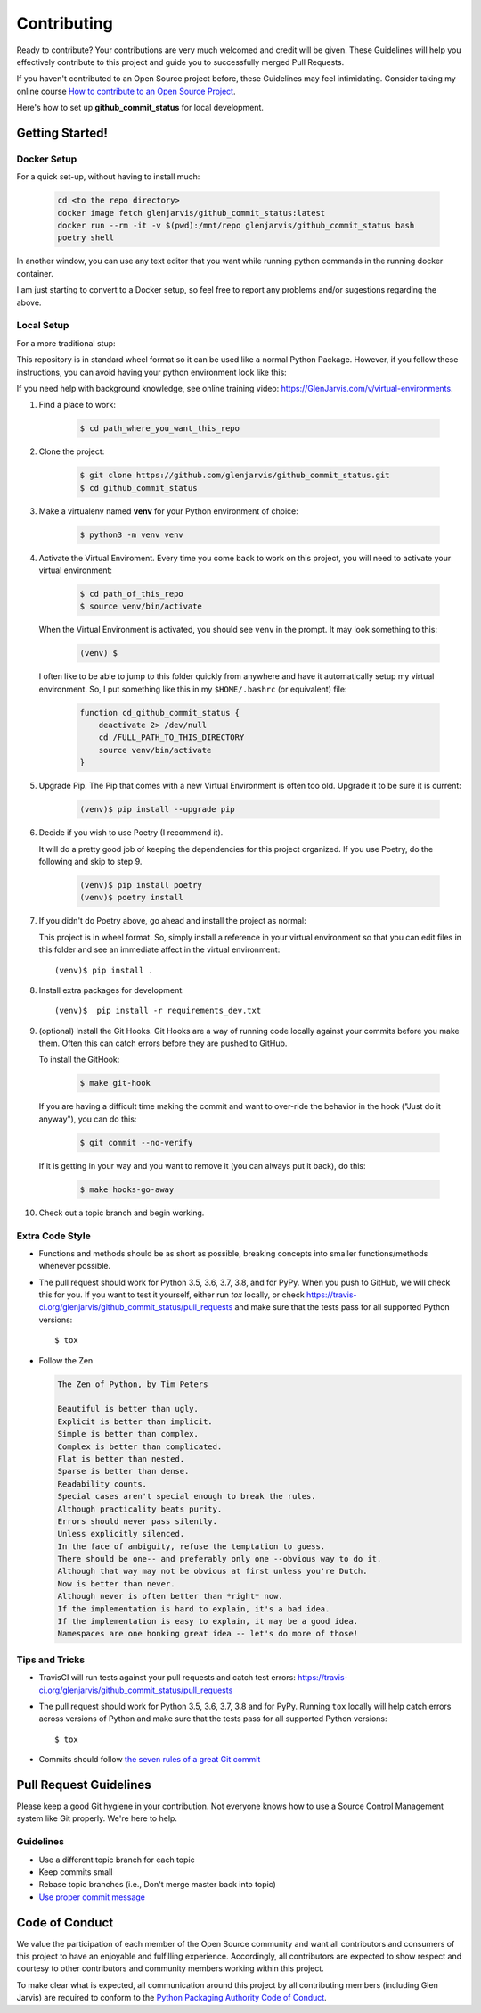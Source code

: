 .. _contribution_link:

============
Contributing
============

Ready to contribute? Your contributions are very much welcomed and credit will
be given. These Guidelines will help you effectively contribute to this project
and guide you to successfully merged Pull Requests.

If you haven't contributed to an Open Source project before, these Guidelines
may feel intimidating. Consider taking my online course `How to contribute to
an Open Source Project <https://GlenJarvis.com/v/how-to-open-source>`_.

Here's how to set up **github_commit_status** for local development.


Getting Started!
----------------

Docker Setup
^^^^^^^^^^^^

For a quick set-up, without having to install much:

 .. code-block:: bash

      cd <to the repo directory>
      docker image fetch glenjarvis/github_commit_status:latest
      docker run --rm -it -v $(pwd):/mnt/repo glenjarvis/github_commit_status bash
      poetry shell

In another window, you can use any text editor that you want while running
python commands in the running docker container.

I am just starting to convert to a Docker setup, so feel free to report any
problems and/or sugestions regarding the above.


Local Setup
^^^^^^^^^^^

For a more traditional stup:

This repository is in standard wheel format so it can be used like a normal
Python Package. However, if you follow these instructions, you can avoid having
your python environment look like this:

.. image:: https://imgs.xkcd.com/comics/python_environment.png

If you need help with background knowledge, see online training video:
https://GlenJarvis.com/v/virtual-environments.

1. Find a place to work:

    .. code-block:: bash

      $ cd path_where_you_want_this_repo

2. Clone the project:

    .. code-block:: bash

      $ git clone https://github.com/glenjarvis/github_commit_status.git
      $ cd github_commit_status

3. Make a virtualenv named **venv** for your Python environment of choice:

    .. code-block:: bash

      $ python3 -m venv venv

4. Activate the Virtual Enviroment. Every time you come back to work on this
   project, you will need to activate your virtual environment:

    .. code-block:: bash

      $ cd path_of_this_repo
      $ source venv/bin/activate

   When the Virtual Environment is activated, you should see ``venv`` in the
   prompt. It may look something  to this:

    .. code-block:: bash

       (venv) $

   I often like to be able to jump to this folder quickly from
   anywhere and have it automatically setup my virtual environment.
   So, I put something like this in my ``$HOME/.bashrc`` (or equivalent)
   file:

     .. code-block:: bash

         function cd_github_commit_status {
             deactivate 2> /dev/null
             cd /FULL_PATH_TO_THIS_DIRECTORY
             source venv/bin/activate
         }

5. Upgrade Pip. The Pip that comes with a new Virtual Environment is often too
   old. Upgrade it to be sure it is current:

       .. code-block:: bash

         (venv)$ pip install --upgrade pip


6. Decide if you wish to use Poetry (I recommend it).

   It will do a pretty good job of keeping the dependencies for this project
   organized. If you use Poetry, do the following and skip to step 9.

       .. code-block:: bash

         (venv)$ pip install poetry
         (venv)$ poetry install


7. If you didn't do Poetry above, go ahead and install the project as normal:

   This project is in wheel format. So, simply install a reference in your
   virtual environment so that you can edit files in this folder and see an
   immediate affect in the virtual environment::

       (venv)$ pip install .

8. Install extra packages for development::

       (venv)$  pip install -r requirements_dev.txt

9. (optional) Install the Git Hooks. Git Hooks are a way of running code
   locally against your commits before you make them. Often this can catch
   errors before they are pushed to GitHub.

   To install the GitHook:

       .. code-block:: bash

         $ make git-hook

   If you are having a difficult time making the commit and want to over-ride
   the behavior in the hook ("Just do it anyway"), you can do this:

       .. code-block:: bash

         $ git commit --no-verify

   If it is getting in your way and you want to remove it (you can always put
   it back), do this:

       .. code-block:: bash

         $ make hooks-go-away


10. Check out a topic branch and begin working.



Extra Code Style
^^^^^^^^^^^^^^^^

* Functions and methods should be as short as possible, breaking concepts into
  smaller functions/methods whenever possible.

* The pull request should work for Python 3.5, 3.6, 3.7, 3.8, and for PyPy.
  When you push to GitHub, we will check this for you. If you want to test it
  yourself, either run `tox` locally, or check
  https://travis-ci.org/glenjarvis/github_commit_status/pull_requests and make
  sure that the tests pass for all supported Python versions::

      $ tox

* Follow the Zen

  .. code-block:: text

    The Zen of Python, by Tim Peters

    Beautiful is better than ugly.
    Explicit is better than implicit.
    Simple is better than complex.
    Complex is better than complicated.
    Flat is better than nested.
    Sparse is better than dense.
    Readability counts.
    Special cases aren't special enough to break the rules.
    Although practicality beats purity.
    Errors should never pass silently.
    Unless explicitly silenced.
    In the face of ambiguity, refuse the temptation to guess.
    There should be one-- and preferably only one --obvious way to do it.
    Although that way may not be obvious at first unless you're Dutch.
    Now is better than never.
    Although never is often better than *right* now.
    If the implementation is hard to explain, it's a bad idea.
    If the implementation is easy to explain, it may be a good idea.
    Namespaces are one honking great idea -- let's do more of those!


Tips and Tricks
^^^^^^^^^^^^^^^

* TravisCI will run tests against your pull requests and catch test errors:
  https://travis-ci.org/glenjarvis/github_commit_status/pull_requests

* The pull request should work for Python 3.5, 3.6, 3.7, 3.8 and for PyPy.
  Running ``tox`` locally will help catch errors across versions of Python
  and make sure that the tests pass for all supported Python versions::

      $ tox

* Commits should follow `the seven rules of a great Git commit <https://chris.beams.io/posts/git-commit/>`_


Pull Request Guidelines
-----------------------

Please keep a good Git hygiene in your contribution. Not everyone knows how to
use a Source Control Management system like Git properly. We're here to help.

Guidelines
^^^^^^^^^^

* Use a different topic branch for each topic
* Keep commits small
* Rebase topic branches (i.e., Don't merge master back into topic)
* `Use proper commit message <https://chris.beams.io/posts/git-commit/>`_


Code of Conduct
---------------

We value the participation of each member of the Open Source community and want
all contributors and consumers of this project to have an enjoyable and
fulfilling experience. Accordingly, all contributors are expected to show
respect and courtesy to other contributors and community members working within
this project.

To make clear what is expected, all communication around this project by all
contributing members (including Glen Jarvis) are required to conform to the
`Python Packaging Authority Code of Conduct
<https://www.pypa.io/en/latest/code-of-conduct/>`__.

